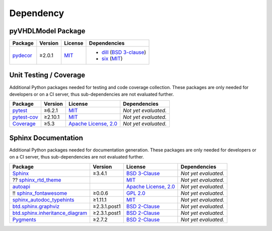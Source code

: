 .. _dependency:

Dependency
##########

.. _dependency-package:

pyVHDLModel Package
*******************

+----------------------------------------------------+-------------+--------------------------------------------------------------------+-------------------------------------------------------------------------------------------------------------------------------+
| **Package**                                        | **Version** | **License**                                                        | **Dependencies**                                                                                                              |
+====================================================+=============+====================================================================+===============================================================================================================================+
| `pydecor <https://github.com/mplanchard/pydecor>`_ | ≥2.0.1      | `MIT <https://github.com/mplanchard/pydecor/blob/master/LICENSE>`_ | * `dill <https://github.com/uqfoundation/dill>`_ (`BSD 3-clause <https://github.com/uqfoundation/dill/blob/master/LICENSE>`_) |
|                                                    |             |                                                                    | * `six <https://github.com/benjaminp/six>`_ (`MIT <https://github.com/benjaminp/six/blob/master/LICENSE>`_)                   |
+----------------------------------------------------+-------------+--------------------------------------------------------------------+-------------------------------------------------------------------------------------------------------------------------------+


.. _dependency-testing:

Unit Testing / Coverage
***********************

Additional Python packages needed for testing and code coverage collection.
These packages are only needed for developers or on a CI server, thus
sub-dependencies are not evaluated further.

+----------------------------------------------------------+-------------+---------------------------------------------------------------------------------------+----------------------+
| **Package**                                              | **Version** | **License**                                                                           | **Dependencies**     |
+==========================================================+=============+=======================================================================================+======================+
| `pytest <https://github.com/pytest-dev/pytest>`_         | ≥6.2.1      | `MIT <https://github.com/pytest-dev/pytest/blob/master/LICENSE>`_                     | *Not yet evaluated.* |
+----------------------------------------------------------+-------------+---------------------------------------------------------------------------------------+----------------------+
| `pytest-cov <https://github.com/pytest-dev/pytest-cov>`_ | ≥2.10.1     | `MIT <https://github.com/pytest-dev/pytest-cov/blob/master/LICENSE>`_                 | *Not yet evaluated.* |
+----------------------------------------------------------+-------------+---------------------------------------------------------------------------------------+----------------------+
| `Coverage <https://github.com/nedbat/coveragepy>`_       | ≥5.3        | `Apache License, 2.0 <https://github.com/nedbat/coveragepy/blob/master/LICENSE.txt>`_ | *Not yet evaluated.* |
+----------------------------------------------------------+-------------+---------------------------------------------------------------------------------------+----------------------+


.. _dependency-documentation:

Sphinx Documentation
********************

Additional Python packages needed for documentation generation. These packages
are only needed for developers or on a CI server, thus sub-dependencies are not
evaluated further.

+------------------------------------------------------------------------------------------------+--------------+---------------------------------------------------------------------------------------------------------+----------------------+
| **Package**                                                                                    | **Version**  | **License**                                                                                             | **Dependencies**     |
+================================================================================================+==============+=========================================================================================================+======================+
| `Sphinx <https://github.com/sphinx-doc/sphinx>`_                                               | ≥3.4.1       | `BSD 3-Clause <https://github.com/sphinx-doc/sphinx/blob/master/LICENSE>`_                              | *Not yet evaluated.* |
+------------------------------------------------------------------------------------------------+--------------+---------------------------------------------------------------------------------------------------------+----------------------+
| ?? `sphinx_rtd_theme <https://github.com/readthedocs/sphinx_rtd_theme>`_                       |              | `MIT <https://github.com/readthedocs/sphinx_rtd_theme/blob/master/LICENSE>`_                            | *Not yet evaluated.* |
+------------------------------------------------------------------------------------------------+--------------+---------------------------------------------------------------------------------------------------------+----------------------+
| `autoapi <https://github.com/carlos-jenkins/autoapi>`_                                         |              | `Apache License, 2.0 <https://github.com/carlos-jenkins/autoapi/blob/master/LICENSE>`_                  | *Not yet evaluated.* |
+------------------------------------------------------------------------------------------------+--------------+---------------------------------------------------------------------------------------------------------+----------------------+
| !! `sphinx_fontawesome <https://github.com/fraoustin/sphinx_fontawesome>`_                     | ≥0.0.6       | `GPL 2.0 <https://github.com/fraoustin/sphinx_fontawesome/blob/master/LICENSE>`_                        | *Not yet evaluated.* |
+------------------------------------------------------------------------------------------------+--------------+---------------------------------------------------------------------------------------------------------+----------------------+
| `sphinx_autodoc_typehints <https://github.com/agronholm/sphinx-autodoc-typehints>`_            | ≥1.11.1      | `MIT <https://github.com/agronholm/sphinx-autodoc-typehints/blob/master/LICENSE>`_                      | *Not yet evaluated.* |
+------------------------------------------------------------------------------------------------+--------------+---------------------------------------------------------------------------------------------------------+----------------------+
| `btd.sphinx.graphviz <https://github.com/buildthedocs/sphinx.graphviz>`_                       | ≥2.3.1.post1 | `BSD 2-Clause <https://github.com/buildthedocs/sphinx.graphviz/blob/btd/master/LICENSE.md>`_            | *Not yet evaluated.* |
+------------------------------------------------------------------------------------------------+--------------+---------------------------------------------------------------------------------------------------------+----------------------+
| `btd.sphinx.inheritance_diagram <https://github.com/buildthedocs/sphinx.inheritance_diagram>`_ | ≥2.3.1.post1 | `BSD 2-Clause <https://github.com/buildthedocs/sphinx.inheritance_diagram/blob/btd/master/LICENSE.md>`_ | *Not yet evaluated.* |
+------------------------------------------------------------------------------------------------+--------------+---------------------------------------------------------------------------------------------------------+----------------------+
| `Pygments <https://github.com/pygments/pygments>`_                                             | ≥2.7.2       | `BSD 2-Clause <https://github.com/pygments/pygments/blob/master/LICENSE>`_                              | *Not yet evaluated.* |
+------------------------------------------------------------------------------------------------+--------------+---------------------------------------------------------------------------------------------------------+----------------------+
